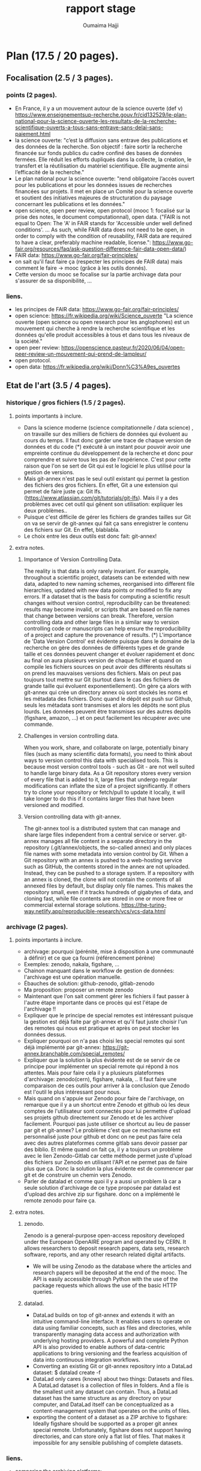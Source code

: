 #+TITLE:       rapport stage
#+AUTHOR:      Oumaima Hajji
#+STARTUP: overview indent inlineimages logdrawer
#+TAGS: R(R) Python(p) OrgMode(O) 



* Plan (17.5 / 20 pages).
** Focalisation (2.5 / 3 pages).
*** points (2 pages).
  - En France, il y a un mouvement autour de la science ouverte (def v)
   https://www.enseignementsup-recherche.gouv.fr/cid132529/le-plan-national-pour-la-science-ouverte-les-resultats-de-la-recherche-scientifique-ouverts-a-tous-sans-entrave-sans-delai-sans-paiement.html
  - la science ouverte: "c’est la diffusion sans entrave des
    publications et des données de la recherche.
    Son objectif : faire sortir la recherche financée sur fonds
    publics du cadre confiné des bases de données fermées. Elle réduit
    les efforts dupliqués dans la collecte, la création, le transfert
    et la réutilisation du matériel scientifique. Elle augmente ainsi
    l’efficacité de la recherche."
  - Le plan national pour la science ouverte: "rend obligatoire
    l’accès ouvert pour les publications et pour les données issues de
    recherches financées sur projets. Il met en place un Comité pour
    la science ouverte et soutient des initiatives majeures de
    structuration du paysage concernant les publications et les
    données."
  - open science, open peer review, open protocol (mooc 1: focalisé
    sur la prise des notes, le document computationnal), open data.
    ("FAIR is not equal to Open: The 'A' in FAIR stands for 'Accessible
    under well defined conditions'. ... As such, while FAIR data does
    not need to be open, in order to comply with the condition of
    reusability, FAIR data are required to have a clear, preferably
    machine readable, license.":
    https://www.go-fair.org/resources/faq/ask-question-difference-fair-data-open-data/) 
  - FAIR data: https://www.go-fair.org/fair-principles/
  - on sait qu'il faut faire ça (respecter les principes de FAIR data)
    mais comment le faire -> mooc (grâce à les outils donnés).
  - Cette version du mooc se focalise sur la partie archivage data
    pour s'assurer de sa disponibilité, ... 
  
*** liens.
 - les principes de FAIR data: https://www.go-fair.org/fair-principles/
 - open science: https://fr.wikipedia.org/wiki/Science_ouverte
   "La science ouverte (open science ou open research pour les
   anglophones) est un mouvement qui cherche à rendre la recherche
   scientifique et les données qu'elle produit accessibles à tous et
   dans tous les niveaux de la société."
 - open peer review:
   https://openscience.pasteur.fr/2020/06/04/open-peer-review-un-mouvement-qui-prend-de-lampleur/
 - open protocol.
 - open data: https://fr.wikipedia.org/wiki/Donn%C3%A9es_ouvertes
   
** Etat de l'art (3.5 / 4 pages).
*** historique / gros fichiers (1.5 / 2 pages).
**** points importants à inclure.
    - Dans la science moderne (science compitationnelle / data
      science) , on travaille sur des milliers de
      fichiers de données qui évoluent au cours du temps. Il faut donc
      garder une trace de chaque version de données et du code (*)
      exécuté à un instant pour pouvoir avoir une empreinte continue du
      développement de la recherche et donc pour comprendre et suivre
      tous les pas de l'expérience. C'est pour cette raison que l'on se sert
      de Git qui est le logiciel le plus utilisé pour la gestion de
      versions.
    - Mais git-annex n'est pas le seul outil existant qui permet la
      gestion des fichiers des gros fichiers. En effet, Git a une
      extension qui permet de faire juste ça: Git
      lfs. (https://www.atlassian.com/git/tutorials/git-lfs). Mais il
      y a des problèmes avec cet outil qui gênent son utilisation:
      expliquer les deux problèmes..
    - Puisque c'est difficile de gérer les fichiers de grandes tailles
      sur Git on va se servir de git-annex qui fait ça sans
      enregistrer le contenu des fichiers sur Git. En effet, blablabla.
    - Le choix entre les deux outils est donc fait: git-annex!
**** extra notes.
***** Importance of Version Controlling Data.
   The reality is that data is only rarely invariant. For example,
   throughout a scientific project, datasets can be extended with new
   data, adapted to new naming schemes, reorganised into different
   file hierarchies, updated with new data points or modified to fix
   any errors.
   If a dataset that is the basis for computing a scientific result
   changes without version control, reproducibility can be threatened:
   results may become invalid, or scripts that are based on file names
   that change between versions can break.
   Therefore, version controlling data and other large files in a
   similar way to version controlling code or manuscripts can help
   ensure the reproducibility of a project and capture the provenance
   of results.
   (*) L'importance de 'Data Version Control' est évidente puisque dans
   le domaine de la recherche on gère des données de différents types
   et de grande taille et ces données peuvent changer et évoluer
   rapidement et donc au final on aura plusieurs version de chaque
   fichier et quand on compile les fichiers sources on peut avoir des
   différents résultats si on prend les mauvaises versions des
   fichiers. Mais on peut pas toujours tout mettre sur Git (surtout
   dans le cas des fichiers de grande taille qui évoluent
   exponentiellement). On gère ça alors with git-annex qui crée un
   directory annex où sont stockés les noms et les métadata des
   fichiers. Donc quand le dépôt est push sur Github, seuls les
   métadata sont transmises et alors les dépôts ne sont plus
   lourds. Les données peuvent être transmises sur des autres depôts
   (figshare, amazon, ...) et on peut facilement les récupérer avec
   une commande.
   
***** Challenges in version controlling data.
   When you work, share, and collaborate on large, potentially binary
   files (such as many scientific data formats), you need to think
   about ways to version control this data with specialised
   tools. This is because most version control tools - such as Git -
   are not well suited to handle large binary data. As a Git
   repository stores every version of every file that is added to it,
   large files that undergo regular modifications can inflate the size
   of a project significantly. If others try to clone your repository
   or fetch/pull to update it locally, it will take longer to do this
   if it contains larger files that have been versioned and modified.
***** Version controlling data with git-annex.
   The git-annex tool is a distributed system that can manage and
   share large files independent from a central service or
   server. git-annex manages all file content in a separate directory
   in the repository (.git/annex/objects, the so-called annex) and
   only places file names with some metadata into version control by
   Git. When a Git repository with an annex is pushed to a web-hosting
   service such as GitHub, the contents stored in the annex are not
   uploaded. Instead, they can be pushed to a storage system.
   If a repository with an annex is cloned, the clone will not
   contain the contents of all annexed files by default, but display
   only file names. This makes the repository small, even if it tracks
   hundreds of gigabytes of data, and cloning fast, while file
   contents are stored in one or more free or commercial external
   storage solutions.
https://the-turing-way.netlify.app/reproducible-research/vcs/vcs-data.html

*** archivage (2 pages).
**** points importants à inclure.
+ archivage: pourquoi (pérénité, mise à disposition à une communauté à
  définir) et ce que ça fourni (référencement pérène)
+ Exemples: zenodo, nakala, figshare, ...
+ Chainon manquant dans le workflow de gestion de données: l'archivage
  est une opération manuelle.
+ Ébauches de solution:  github-zenodo, gitlab-zenodo
+ Ma proposition: proposer un remote zenodo


     - Maintenant que l'on sait comment gérer les fichiers il faut
      passer à l'autre étape importante dans ce procès qui est l'étape
      de l'archivage !!
      
    - Expliquer que le principe de special remotes est intéressant
      puisque la gestion est déjà faite par git-annex et qu'il faut
      juste choisir l'un des remotes qui nous est pratique et après on
      peut stocker les données dessus.
    - Expliquer pourquoi on n'a pas choisi les special remotes qui
      sont déjà implémenté par git-annex:
      https://git-annex.branchable.com/special_remotes/
    - Expliquer que la solution la plus évidente est de se servir de
      ce principe pour implémenter un special remote qui répond à nos
      attentes. Mais pour faire cela il y a plusieurs plateformes
      d'archivage: zenodo(cern), figshare, nakala, .. Il faut faire une
      comparaison de ces outils pour arriver à la conclusion que
      Zenodo est l'outil le plus intéressant pour nous.
    - Mais quand on s'appuie sur Zenodo pour faire de l'archivage, on
      remarque que il y a un shortcut entre Zenodo et github où les deux
      comptes de l'utilisateur sont connectés pour lui permettre
      d'upload ses projets github directement sur Zenodo et de les
      archiver facilement. Pourquoi pas juste utiliser ce shortcut au
      lieu de passer par git et git-annex? Le problème c'est que ce
      mechanisme est personnalisé juste pour github et donc on ne peut
      pas faire cela avec des autres plateformes comme gitlab sans
      devoir passer par des biblio. Et même quand on fait ça, il y a
      toujours un problème avec le lien Zenodo-Gitlab car cette
      méthode permet juste d'upload des fichiers sur Zenodo en
      utilisant l'API et ne permet pas de faire plus que ça. Donc la
      solution la plus évidente est de commencer par git et de
      construire un chemin vers Zenodo.
    - Parler de datalad et comme quoi il y a aussi un problem là car a
      seule solution d'archivage de ce type proposée par datalad est
      d'upload des archive zip sur figshare. donc on a implémenté le
      remote zenodo pour faire ça. 
      
**** extra notes.
***** zenodo.
 Zenodo is a general-purpose open-access repository developed under
 the European OpenAIRE program and operated by CERN. It allows
 researchers to deposit research papers, data sets, research
 software, reports, and any other research related digital artifacts.
 - We will be using Zenodo as the database where the articles and
   research papers will be deposited at the end of the mooc. The API
   is easily accessible through Python with the use of the package
   requests which allows the use of the basic HTTP queries.
***** datalad.
- DataLad builds on top of git-annex and extends it with an
  intuitive command-line interface. It enables users to operate
  on data using familiar concepts, such as files and directories,
  while transparently managing data access and authorization with
  underlying hosting providers.
  A powerful and complete Python API is also provided to enable
  authors of data-centric applications to bring versioning and the
  fearless acquisition of data into continuous integration workflows.
- Converting an existing Git or git-annex repository into a
  DataLad dataset: 	$ datalad create -f
- DataLad only cares (knows) about two things: Datasets and
  files. A DataLad dataset is a collection of files in
  folders. And a file is the smallest unit any dataset can
  contain. Thus, a DataLad dataset has the same structure as any
  directory on your computer, and DataLad itself can be
  conceptualized as a content-management system that operates on
  the units of files.
- exporting the content of a dataset as a ZIP archive to figshare:
  Ideally figshare should be supported as a proper git annex special
  remote. Unfortunately, figshare does not support having directories,
  and can store only a flat list of files. That makes it impossible
  for any sensible publishing of complete datasets.
*** liens.
- comparing the archiving platforms: https://espacechercheurs.enpc.fr/fr/donnees-recherche-aspects-techniques
- git-annex vs lfs: https://stackoverflow.com/questions/39337586/how-do-git-lfs-and-git-annex-differ
- nakala: https://documentation.huma-num.fr/nakala/#introduction-et-presentation
- mendeley: https://data.mendeley.com/archive-process
- datalad.
- figshare.
- github to zenodo: we know that there is alink between the two which allows to archive a github repository on zenodo (this is especially useful in the case of  when a researcher wants to cite the findings they have on github but they don't have the doi, so the next step to do is to use zenodo to archive the files that are on this repository and so we get at the end the doi number which allows us to cite): https://guides.github.com/activities/citable-code/
- l'archivage gitlab -> zenodo ne gère pas les fichiers dans git LFS: https://gitlab.com/lnesi/icpp21/-/jobs/1430800588
- library allowing to archive from gitlab to zenodo. It's still in beta stages and has just been developped since there isn't one that is already there like the github direct link: https://pypi.org/project/gitlab2zenodo/
https://gitlab.com/gitlab-org/gitlab/-/issues/25587
https://github.com/zenodo/zenodo/issues/1404 !!
https://gitlab.com/gitlab-org/gitlab/-/issues/18763
** Contributions (6.5 / 8 pages).
*** modele de donnees (1 / 1.5 page).
- Même si Zenodo paraît comme une la plateforme parfaite à utiliser comme un
  special remote de git-annex, il y a toujours un problème
  architecturel qui nous a gêné quand on a commencé la réfléxion de
  comment structurer notre remote. Quand on fait un upload Zenodo,
  puisque son infrastructure ne permet pas d'avoir des directory,
  alors le stockage se fait dans une liste des fichiers mal structurée.  
- Un autre problème est aussi le fait que dans Zenodo quand on crée un
  nouveau upload, c'est toujours un dépôt où on va mettre tous nos
  fichiers. Donc, on peut choisir des différents modèles
  d'implémentation du remote Zenodo et pour chaque modèle, la
  fréquence de création des dépôts et les fichiers qui sont dedans
  changent. Si un dépôt est créé au moment de l'initialisation du
  remote, alors toutes les opérations qui viennent seront appliquées
  sur ce dépôt, et on aura ainsi un seul dépôt pour chaque remote
  créé. Mais on fait un autre choix, où l'initialisation du remote ne
  déclenche pas la création du dépôt, et au lieu faire cela après,
  alors c'est possible d'avoir plusieurs dépôts, et alors plusieurs
  identificateurs de dépôts pour un seul remote git-annex. Or, cela
  n'est pas nécéssaire puisque l'on peut choisir les fichiers à mettre
  dans un dépôt et ceux à laisser en local, et donc avoir un seul
  dépôt par directory (l'endroit où on initialise le remote) est
  suffisant puisqu'on peut l'utiliser quand on veut pour manipuler les
  fichiers que l'on veut sans avoir des problèmes de confusion. Si
  l'utilisateur veut créer un autre dépôt Zenodo avec un remote
  git-annex dans le même endroit que le premier remote, c'est toujours
  possible d'initialiser plusieurs remotes git-annex dans la même
  directory. 
- On a aussi fait des tests pour voir s'il y a des limites imposées
  sur le nombre de fichiers possibles à mattre dans un dépôt mais il
  n'y avait pas des problèmes avec ces tests et donc c'est possible
  d'uplad des milliers de fichiers mais la taille du dépôt ne doit pas
  atteindre 50GB. C'est la seule limite imposée par Zenodo. On les a
  contacté pour s'assurer de cette hypothèse et on a eu une réponse positive.

**** Outline                                                    :noexport:
Trois problèmes:
1. Contraintes sur les tailles et nombres de fichiers:
2. mapping annex/zenodo: remote vs. dépot. 1-to-1 ou autre ?
3. architecture: flat, pas de répertoires, convention de nommage ?

*** Implem de remote zenodo (3.5 / 4.5 pages)
L'implémentation du remote Zenodo s'est faite en plusieurs étapes:
**** api rest (0.5 page).
~new_version~ ou ~publish~

un /record/ ou un truc important

- nouveau dépot ::
- publish :: 

ou alors *new_record* et *publish*


la première partie du procès est de comprendre comment fonctionne
l'API Zenodo et de tester les fonctionnalités possibles de cette
API. Il fallait faire des tests pour chacune des requêtes HTTP pour
tester les opérations possibles Zenodo. Les opérations les plus
importantes comme la création du dépôt, l'envoi des fichiers sur le
dépôt, la suppression, et l'obtention des informations sur le dépôt et
les fichiers stockés dedans. Il y a aussi des autres opérations pour
publier le dépôt pour archiver les données (une fois un dépôt est
publié, il devient un record qui a un doi et que l'on peut citer alors
quand on veut, on ne peut donc pas supprimer un record une fois
publié. C'est comme ça que l'on garantie son existence et on le rend
accessible et trouvable depuis le doi). On peut aussi créer des
nouvelles versions d'un record avec une simple requête post vers
l'API, et c'est grâce à cette opération que l'on veut faire évoluer
ses données en gardant des traces (chaque version publiée d'un record
a son doi, et puisque l'on peut juste avoir une seule nouvelle version
à la fois, on peut s'assurer du développement des données).
**** biblio python qui implemente deja le protocol (0.5 page).
- Afin d'implémenter un remote git-annex[fn:git-annex-protocol] il
  faut d'abord être sûr que son. \cite{zenodo}
program implémente bien le protocole 'external special remote' de
git-annex qui fait le lien entre git-annex et son remote externe. Les
deux bout de la communication échangent des requêtes et des réponses
durant la période de l'exécution du programme
(celui qui implémente le remote X: git-annex-remote-X). Pour ne pas
avoir des soucis de confusion des intéractions, à chaque fois l'une des
deux parties prend l'initiative en n'envoyant que des requêtes et
l'autre partie répond alors avec des reponses à ces requêtes.
- On utilise la bibliothèque *AnnexRemote* de python qui implémente la
  totalité du protocole et respecte toutes ses spécifications. Il faut
  donc juste importer cette les modèles de cette bibiliothèque que
  l'on veut utiliser dans notre programme. On définit alors une classe
  pour notre remote qui extend la classe SpecialRemote de la
  bibliothèque. Ensuite, il nous reste à implémenter les fonctions que
  l'on va utiliser pour déposer les données sur le remote et les
  manipuler.
   
**** operations principales (1.5 / 2 pages).
Chaque remote Zenodo doit être capable d'exécuter des opérations
principales qui servent à envoyer les fichiers sur le remote, les
manipuler, et les récupérer en local. Tout cela se fait avec les
fonctions du programme principal git-annex-remote-zenodo avec 
creation d'un depot, upload, check, remove, get.
**** tests (0.5 page).
avec les exceptions du protocol pour s'assurer que les pb de l'api
passent bien à git-annex et qu'il y a une coherence en les deux .
debug mode 
*** archiver avec disableremote (1 page)
Quand la première partie de la gestion des données finit, et on stocke
tous les fichiers qui nous intéressent dans le remote, il faut
maintenant passer à la deuxième partie de l'archivage qui se fait
indépendamment de la première, et où on finalise son dépôt avec toutes
les méta-données nécessaires avant de le publier.
- les options pour par exemple publier le fichier .json ou 
**** newversion.
*** restaurer une archive (1 page)

*** liens.                                                       :noexport:
https://developers.zenodo.org/?python#quickstart-upload
https://git-annex.branchable.com/design/external_special_remote_protocol/
https://git-annex.branchable.com/special_remotes/external/
https://github.com/Lykos153/AnnexRemote

** Evaluation (1 page).
rédaction d'un tutorial pour tester et comprendre la totalité du projet (0.5 page).
- walkthrough, intégration au MOOC 2 en cours
** Méthodologie et Compétences développées (3 pages).
*** compétences développées (1 page).
   - Bilan des connaissances et expériences acquises ou approfondies au
   cours de ce stage.
   - Description sur une page d'une ou deux compétences développées
     pendant le stage. Cela peut être des compétences du métier
     d'ingénieur en informatique ou aussi des compétences
     transversales au métier d'ingénieur (voir les deux fichiers excel
     attachés).
   - MOOC 1 (prise des notes! rendre mon travail compréhensible par
     quelqu'un d'autre)

*** méthodologie (2 page).
**** documentaion de l'ensemble du processus (0.5 page).
- ex: parler du journal (application directe des éléments de la RR).

   + parler des tutos faits au début / des petits programmes écrits
        pour tester les outils (API Zenodo, tuto git-annex, tuto
        snakemake?)
+ tests
  + doc
**** Gestion du projet:
Description de la gestion de votre projet
     (cycle de vie, structuration en taches, durées estimées et
     réelles, gestion de risques …)
    + reunions hebdomadaires, agile,
    + gantt chart, a posteriori, planification légère
    + identifier mes propositions personnelles (que ce soit des
      trouvailles ou des directions à ne pas emprunter)
  
** Conclusion (1 - 2 page).
ce j'ai pas pu faire: nakala - datalad (submodules ) voir comment ça
peut s'integrer avec zenodo (ex de figshare par opposition) -
(snakemake <-> git-annex) : pb: où integrer les commandes git annex
simples (ex get) dans un workflow snakemake.

** Bibliographie.
liens à mettre après.


* draft.
** Etat de l’art
*** Historique, gros fichiers
Dans la science moderne, particulièrement la science computationnelle
et la data science, on gère un énorme volume des fichiers et de
données qui évoluent fréquemment au cours du temps. Il faut donc
garder une trace de chaque version de données utilisées et du code
exécuté à un instant pour pouvoir garder une empreinte continue du
développement de la recherche et donc pour comprendre et suivre tous
les pas de l'expérience. C’est là où se manifeste l’importance de
‘Data Version Control’ dans un domaine de recherche où on manipule un
tas de données; on perd la reproductibilité du résultat quand on ne
manage pas du contrôle de données. C’est avec cette philosophie en
tête que l’on cherche à utiliser un outil pour s’occuper de cette
tâche.  Le logiciel que l’on a décidé d’utiliser est Git puisque c’est
l’outil le plus utilisé pour la gestion des versions. Mais il y a
toujours un problème avec cet outil malgré son excellente performance:
il ne permet pas de gérer les fichiers binaires de grandes
tailles. Cela est dû au fait qu’un dépôt Git stock toutes les versions
de chacun des fichiers ajoutés dedans. Ainsi, au fur et à mesure qu’un
projet avance, l’utilisateur se rend compte de l’inflation de la
taille de ce projet  et donc les opérations importante que l’on peut
effectuer comme les fetch/pull ne seront plus performant. Il faut
aussi ne jamais dépasser 10 GB pour chaque dépôt car c’est la taille
maximale possible. Heureusement, Git a plusieurs extensions dont on
peut se servir quand on a des fichiers de grandes tailles. Les deux
outils les plus recommandés sont: git-annex et Git LFS.
Git LFS est ….
git-annex ...
*** Archivage
Maintenant que l'on sait comment gérer les fichiers il faut passer à
l'autre étape importante dans ce procès qui est l'étape de
l'archivage. Dans le cadre de la recherche, c’est impératif de bien
archiver pas seulement ses trouvailles, mais aussi tous les outils
utilisés pour y arriver (Il faut mettre en disposition le code source,
les données utilisés, les notes détaillant les pistes prises, …). On
ne peut pas faire un puzzle sans avoir toutes les pièces
nécessaires. Ainsi, quand un rechercheur archive bien ses travaux, il
garantie leur pérennité et assure leur disponibilité pour une
communauté. Non seulement cela, mais il peut aussi récupérer un
identificateur pérenne pour référencer ses travaux. Il existe
plusieurs outils à utiliser pour bien archiver les fruits de son
labeur, en particulier: Zenodo, Nakala, et figshare. Les trois sont
utilisés dans le domaine de la recherche et permettent de stocker,
partager, et préserver les travaux scientifiques. Ils fournissent
aussi un identificateur unique pour les bien citer et référencier.  Et
puisque les trois outils offrent des services similaires, on a décidé
de se servir de Zenodo qui est un outil multidisciplinaire (on peut
déposer des papiers de recherche, des datasets, des logiciels, des
rapports, ...) développé par OpenAIRE ( ) et exploité par CERN ( ).
C’est l’un des entrepôts les plus utilisés dans tous les domaines de
recherche qui ne coûte rien et qui permet d’avoir des dépôts de 50 GB
(https://public.tableau.com/app/profile/bibdesponts/viz/tableauDATAv2_0/Tableaudebord1).
Maintenant que l’on connait les deux parties imporantes pour bien
gérer les gros fichiers et les archiver, il faut forger une liaison
directe entre elles. Un souci que l’on rencontre c’est que l’archivage
est une opération manuelle qui se fait sur les plateformes d’archivage
sans passer par un mécanisme d’automatisation. C’est donc parfois
compliqué de bien gérer les versions de ses fichiers en local avant de
les déplacer vers un entrepôt d’archivage. Une solution possible est
d’utiliser des raccourcis entre Zenodo et un serveur de Git. En effet,
il y a un shortcut entre Zenodo et github où les deux comptes de
l'utilisateur sont connectés pour lui permettre de mettre ses projets
github directement sur Zenodo et de les archiver facilement. Même si
ce méchanisme est facile à utiliser et garantie une automatisation du
processus, il y a toujours le problème de la taille des dépôts qui
sont hébergés sur Github. Un autre problème c’est le fait que ce
raccourci est personnalisé pour Github, et donc on ne peut pas faire
cela avec des autres plateformes comme gitlab sans passer par des
bibliothèques ( link). Et même quand utilise une bibliothèque pour
faire ce lien Zenodo-Gitlab, il y a toujours un problème puisque cette
méthode permet juste de publier des fichiers sur Zenodo en utilisant
l'API et ne permet pas de faire plus que ça (on ne peut pas par
exemple récupérer des fichiers dans l’autre sens).
La proposition que j’ai est donc de commencer par git (sans passer par
ses serveurs) et de construire un chemin vers Zenodo. C’est ce que
l’on va faire git-annex en s’appuyant sur le mécanisme des remotes. Un
special remote de git-annex c’est un backend que l’on peut utiliser
pour transferer les données. Les commandes git-annex permettent de
contrôler le déplacement de ces données et de savoir où elles sont à
chaque moment. Il y a déjà une dizaine de remotes qui sont développés
par git-annex et sont prêts pour être configurés et utilisés (ex: adb,
Amazon S3, git lfs, …) , mais Zenodo ne figure pas dans cette
liste. On va donc implémenter un special remote git-annex pour Zenodo
qui va répondre à toutes nos attentes.
//
Datalad, , a suit la même logique lors du développement d’un backend
pour figshare. Puisque figshare a la même architecture plate que
Zenodo (on n’a pas une notion de répertoire), les développeur ont
essayé de résoudre ce problème et ont décidé au final de mettre tous
les fichiers dans une archive avant de l’envoyer à figshare. Cette
solution n’est pas pratique parceque ...  

** Contributions
*** Modèle de données
Avant de commencer l’implémentation du remote, il y avait quelques
choix à faire pour savoir comment bien répondre à des problèmes qui
couvrent le côté git-annex mais aussi l’architecture et le modèle d’un
dépôt Zenodo.
La première question que l’on s’est posé c’était par rapport aux
contraintes sur les tailles et le nombre de fichiers. Puisque l’on a
déjà une information sur la taille maximale de tout le dépôt (50 GB
mais un utilisateur peut demander d’en avoir plus dans des cas
particuliers), il fallait aussi savoir si Zenodo impose des limites
sur le nombre des fichiers dans un dépôt. On a contacté Zenodo pour
poser cette question, et en attendant la réponse, on a aussi fait des
tests où on a déposé des milliers de fichiers de différentes
tailles. La réponse était positive et c'est donc possible de stocker
un nombre indéfini de fichiers mais la taille du dépôt ne doit pas
atteindre 50GB. C'est la seule limite imposée par Zenodo.
Le deuxième problème s’est avéré lors de la conception du remote; Il
fallait faire un choix de mappage remote git-annex / dépôt Zenodo. Les
deux entités sont différentes et alors le fonctionnement final de
notre mécanisme de gestion et d’archivage de données dépend de comment
on décide de relier les deux concepts. Un dépôt sur Zenodo c’est un
récipient où on peut mettre des fichiers de différents types et que
l’on peut publier à la fin pour archiver les fichiers. De l’autre
côté, un remote git-annex est un dépôt distant qu’il faut initialiser
et configurer afin de l’utiliser pour gérer les données. On peut donc
initialiser plusieurs remotes dans un répertoire de fichiers et on
peut choisir les fichiers à stocker dans un remote, et ceux à laisser
en local. Donc pour faire le mapping git-annex / Zenodo, on avait deux
possibilités: avoir une implémentation bijective 1-to-1 où on associe
chaque dépôt Zenodo à un remote git-annex, ou une relation surjective
où l’utilisateur choisit le nombre de dépôt Zenodo à lier à un seul
remote. La première option paraît la plus logique puisqu’elle permet
d’éviter les problèmes de confusion entre les dépôts Zenodo qui
peuvent d’avérer. L’utilisateur peut également créer un autre dépôt
Zenodo avec un remote nouveau remote git-annex s’il le souhaite; c'est
toujours possible d'initialiser plusieurs remotes git-annex dans la
même directory.
Le troisième problème est purement architecturel; Zenodo a une
architecture plate et donc on n’a pas de notion de répertoire dans un
dépôt. Donc il fallait bien penser à comment structurer le dépôt pour
pouvoir retrouver facilement les fichiers que l’on met
dessus. Heureusement, et grâce à git-annex qui relie chaque fichier
annexé à une clé unique, on a pu trouvé comment bien structurer le
dépôt Zenodo. Au lieu de laisser les noms des fichiers que l’on a en
local quand on fait un upload sur Zenodo, on a décidé de remplacer les
noms des fichiers par les clés. Et puisque l’on a un lien unique entre
le remote et le dépôt Zenodo, on peut facilement retrouver les
fichiers que l’on veut et les récupérer en local.


*** Implémentation du remote Zenodo
**** API REST

Afin de se communiquer avec Zenodo pour faire toutes les opérations
implémentée, il fallait utiliser son API. La première partie du procès
donc est de comprendre comment elle fonctionne et de tester ses
fonctionnalités. On a fait donc des tests pour chacune des requêtes
HTTP pour tester les opérations possibles Zenodo. Afin de pouvoir
manipuler les données il faut avoir déjà créé un dépôt pour les
héberger: c’est ce que l’on fait avec une requête GET. Après, on
commence à transférer les données et à les manipuler en utisant les
requêtes GET/POST/PUT. Avec GET, on arrive à récupérer un dépôt ou un
fichier,

Les opérations les plus importantes comme la création du dépôt,
l'envoi des fichiers sur le dépôt, la suppression, et l'obtention des
informations sur le dépôt et les fichiers stockés dedans. Il y a aussi
des autres opérations pour
publier le dépôt pour archiver les données (une fois un dépôt est
publié, il devient un record qui a un doi et que l'on peut citer alors
quand on veut, on ne peut donc pas supprimer un record une fois
publié. C'est comme ça que l'on garantie son existence et on le rend
accessible et trouvable depuis le doi). On peut aussi créer des
nouvelles versions d'un record avec une simple requête post vers
l'API, et c'est grâce à cette opération que l'on veut faire évoluer
ses données en gardant des traces (chaque version publiée d'un record
a son doi, et puisque l'on peut juste avoir une seule nouvelle version


**** La bibliothèque python utilisée

**** Les opérations principales

**** Les tests effectués



* notes.                                                           :noexport:
** a inclure.
   - Ce qui a été fait: expliquer tous les choix qui ont été faits et
     pourquoi. 
   - Description circonstanciée de ce qui n’a pu être réalisé ou
     description de ce que pourrait être la suite du travail.
   
** intro.
   - Qu'est-ce que la recherche reproductible?
- L'utilité de la recherche reproductible.
- D'où le mooc: expliquer le mooc, ce qu'il apporte de plus, parler de
  l'utilité du backend pour stocker ses fichiers et de l'importance de
  garder une trace de l'état de ces fichiers / versions / lieux de
  stockage -> d'où l'utilité de git-annex pour les bien gérer. 

  +++ le plan national pour la science ouverte (nso) : open access (les
  droits d'acces) : pb pourqu qlq uni car pas tout le monde peut payer
  pour ça et donc il y a des uni qui ont l'acess à plus de docs que
  d'autres.
  - les archives ouvertes (hal - arxiv): pas de review.
  - open data: il faut aussi avoir acces aux données (c'est pas
    suffisant d'avoir acces juste au pdf) (!!! FAIR data: il faut etre sur
    que les archives sont bien la, qu'elles sont accessibles et
    trouvables ...) on sait qu'il faut faire ça mais comment le faire
    -> mooc (grâce à les outils donnés).
  - open protocol: prise de notes (details )


------

** Etat de l'art.
*** historique / gros fichiers.
      + pourquoi git? pourquoi git-annex? control de version car
        c'est le plus utilisé mais il y a un souci avec les fichiers
        qui snt de taille tres grande.
	voir git-annex vs lsf -> 2 pbs
	1 pb avec lfs c'est que l'on peut pas
        supprimer un blob puisque un blob ets partagé par plusieurs
        repo git et du coup c'est compliqué de toucher à ça car ça
        peut causer des pb -> il y a des scripts .
	on ne peut que tout supprimer (delete tout le projet et du
        coup on perd tout le contenu de github).
	> exception: bitbucket solution mais cela ne se fait pas au
        niveau de git lfs.
	> test: git lfs vers zenodo pour voir ce qui se passe au
        fichier lfs quand on push.
	> c'est un vrai pb surtout quand on gere des fichiers de
        grandes tailles.
	2 pb: un pb avec la taille car les ficheis sont stoqués 2 fois
        car il n y a pas des liens symb et donc les fichiers sont
        stockées avec leurs tailles toutes entieres et du coup il y a
        des soucis quand on gere des data set de grandes tailles.

	> > git annex is (remote.log)
*** archivage.
	> zenodo(cern), figshare, nakala, comparaison de ces outils.
	
      + github vers zenodo (permet de deposer) != gitlab vers zenodo:
        pourquoi pas git directement? au lieu de passer par github
        donc on peut juste passer de git <- git annex -> zenodo.

      + parler de datalad et comme quoi il y a aussi un problem là
          car a seule solution d'archivage de ce type proposée par
          datalad est d'upload des archive zip sur figshare. donc on a
          implémenté le remote zenodo pour faire ça.
	  


** contributions.
*** modeles de données.
- les limitations de zenodo et le fonctionnement de git-annex et donc voila ce quon a fait pour faire fonctionner le truc. -> les choix
+ Remote Zenodo: expliquer l'architecture des dépôts Zenodo et donc
  les problèmes rencontrés lors de l'implémentation du backend (les
  moments où il fallait faire un choix: key vs filename ,
  architecture, tests nombres de fichiers possibles à mettre dans un
  dépôts, ...)

* Footnotes

[fn:git-annex-protocol] Le protocole =git-annex= http://git-annex.org/protocol  





- git lfs met  une archive toute entiere sur zenodo quand on passe par
  github et donc c'est pas vraiment pratique pour nous puisque la
  recherche d'un fichier unique n'est pas possible. Il faut a chaque
  fois que l'on veut récupérer un fichier telecharger l'archive toute
  entiere et donc c'est pas pratique pour nous.


https://forum.openmod.org/t/breakout-group-best-practice-on-how-to-structure-publish-open-data/116
https://caltechlibrary.github.io/git-desktop/09-preservation/


- git annex a un special remote de git lfs qui permet de store les
  fichiers dans des repository git lfs:
  https://git-annex.branchable.com/special_remotes/git-lfs/
  https://git-annex.branchable.com/tips/storing_data_in_git-lfs/


- "LFS breaks this system. Once you mark a file to be managed by LFS
  no longer does everyone hold a copy to every version of that
  file. Now the central server holds the history and everyone else
  only has the latest copy. This is a fundamental change to Git."
  https://andrewzuo.com/post/619470647039557632/git-lfs-a-solution-that-wont-work-to-a-problem


- to look into:
  https://workingconcept.com/blog/git-annex-vs-git-lfs
  https://gregoryszorc.com/blog/2021/05/12/why-you-shouldn't-use-git-lfs/
  https://lwn.net/Articles/774125/




